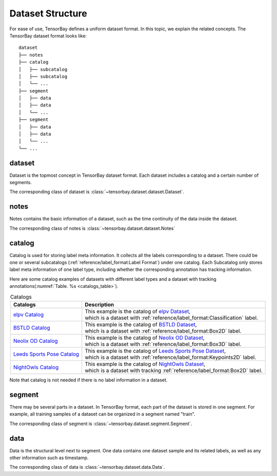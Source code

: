 ###################
 Dataset Structure
###################

For ease of use, TensorBay defines a uniform dataset format.
In this topic, we explain the related concepts.
The TensorBay dataset format looks like::

   dataset
   ├── notes
   ├── catalog
   │   ├── subcatalog
   │   ├── subcatalog
   │   └── ...
   ├── segment
   │   ├── data
   │   ├── data
   │   └── ...
   ├── segment
   │   ├── data
   │   ├── data
   │   └── ...
   └── ...
      
*********
 dataset
*********

Dataset is the topmost concept in TensorBay dataset format.
Each dataset includes a catalog and a certain number of segments.

The corresponding class of dataset is :class:`~tensorbay.dataset.dataset.Dataset`.

*******
 notes
*******

Notes contains the basic information of a dataset, such as the time continuity of the data inside the
dataset.

The corresponding class of notes is :class:`~tensorbay.dataset.dataset.Notes`

*********
 catalog 
*********

Catalog is used for storing label meta information.
It collects all the labels corresponding to a dataset.
There could be one or several subcatalogs (:ref:`reference/label_format:Label Format`)
under one catalog. Each Subcatalog only stores label meta information of one label type,
including whether the corresponding annotation has tracking information.

Here are some catalog examples of datasets with different label types and a dataset with tracking annotations(:numref:`Table. %s <catalogs_table>`).

.. _catalogs_table:

.. table:: Catalogs
   :align: center
   :widths: auto

   =============================  =============================================================================
    Catalogs                       Description
   =============================  =============================================================================
   `elpv Catalog`_                | This example is the catalog of `elpv Dataset`_,
                                  | which is a dataset with :ref:`reference/label_format:Classification` label.
   `BSTLD Catalog`_               | This example is the catalog of `BSTLD Dataset`_,
                                  | which is a dataset with :ref:`reference/label_format:Box2D` label.
   `Neolix OD Catalog`_           | This example is the catalog of `Neolix OD Dataset`_,
                                  | which is a dataset with :ref:`reference/label_format:Box3D` label.
   `Leeds Sports Pose Catalog`_   | This example is the catalog of `Leeds Sports Pose Dataset`_,
                                  | which is a dataset with :ref:`reference/label_format:Keypoints2D` label.
   `NightOwls Catalog`_           | This example is the catalog of `NightOwls Dataset`_,
                                  | which is a dataset with tracking :ref:`reference/label_format:Box2D` label.
   =============================  =============================================================================

.. _elpv Catalog: https://github.com/Graviti-AI/tensorbay-python-sdk/blob/main/tensorbay/opendataset/Elpv/catalog.json
.. _elpv Dataset: https://gas.graviti.cn/dataset/data-decorators/Elpv
.. _BSTLD Catalog: https://github.com/Graviti-AI/tensorbay-python-sdk/blob/main/tensorbay/opendataset/BSTLD/catalog.json
.. _BSTLD Dataset: https://gas.graviti.cn/dataset/data-decorators/BSTLD
.. _Neolix OD Catalog: https://github.com/Graviti-AI/tensorbay-python-sdk/blob/main/tensorbay/opendataset/NeolixOD/catalog.json
.. _Neolix OD Dataset: https://gas.graviti.cn/dataset/graviti-open-dataset/NeolixOD
.. _Leeds Sports Pose Catalog: https://github.com/Graviti-AI/tensorbay-python-sdk/blob/main/tensorbay/opendataset/LeedsSportsPose/catalog.json
.. _Leeds Sports Pose Dataset: https://gas.graviti.cn/dataset/data-decorators/LeedsSportsPose
.. _NightOwls Catalog: https://github.com/Graviti-AI/tensorbay-python-sdk/blob/main/tensorbay/opendataset/NightOwls/catalog.json
.. _NightOwls Dataset: https://gas.graviti.cn/dataset/hello-dataset/NightOwls

Note that catalog is not needed if there is no label information in a dataset.

*********
 segment
*********

There may be several parts in a dataset.
In TensorBay format, each part of the dataset is stored in one segment.
For example, all training samples of a dataset can be organized in a segment named "train".

The corresponding class of segment is :class:`~tensorbay.dataset.segment.Segment`.

******
 data
******

Data is the structural level next to segment.
One data contains one dataset sample and its related labels,
as well as any other information such as timestamp.

The corresponding class of data is :class:`~tensorbay.dataset.data.Data`.
